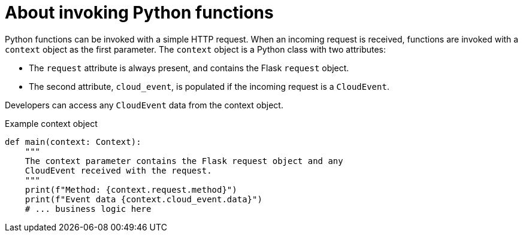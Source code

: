 // Module included in the following assemblies
//
// * /serverless/functions/serverless-developing-python-functions.adoc

[id="serverless-invoking-python-functions_{context}"]
= About invoking Python functions

Python functions can be invoked with a simple HTTP request. When an incoming request is received, functions are invoked with a `context` object as the first parameter. The `context` object is a Python class with two attributes:

* The `request` attribute is always present, and contains the Flask `request` object.
* The second attribute, `cloud_event`, is populated if the incoming request is a `CloudEvent`.

Developers can access any `CloudEvent` data from the context object.

.Example context object
[source,python]
----
def main(context: Context):
    """
    The context parameter contains the Flask request object and any
    CloudEvent received with the request.
    """
    print(f"Method: {context.request.method}")
    print(f"Event data {context.cloud_event.data}")
    # ... business logic here
----
